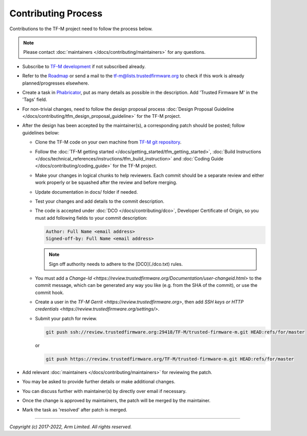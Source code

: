 Contributing Process
====================

Contributions to the TF-M project need to follow the process below.

.. Note::

   Please contact :doc:`maintainers </docs/contributing/maintainers>` for any
   questions.

- Subscribe to `TF-M development
  <https://lists.trustedfirmware.org/mailman/listinfo/tf-m>`_ if not subscribed
  already.
- Refer to the `Roadmap
  <https://developer.trustedfirmware.org/w/tf_m/planning>`_ or send a mail to
  the tf-m@lists.trustedfirmware.org to check if this work is already
  planned/progresses elsewhere.
- Create a task in `Phabricator
  <https://developer.trustedfirmware.org/maniphest>`_, put as many details as
  possible in the description. Add 'Trusted Firmware M' in the 'Tags' field.
- For non-trivial changes, need to follow the design proposal process
  :doc:`Design Proposal Guideline </docs/contributing/tfm_design_proposal_guideline>`
  for the TF-M project.
- After the design has been accepted by the maintainer(s), a corresponding
  patch should be posted; follow guidelines below:

  - Clone the TF-M code on your own machine from `TF-M git repository
    <https://git.trustedfirmware.org/TF-M/trusted-firmware-m.git>`_.
  - Follow the :doc:`TF-M getting started </docs/getting_started/tfm_getting_started>`,
    :doc:`Build Instructions </docs/technical_references/instructions/tfm_build_instruction>` and
    :doc:`Coding Guide </docs/contributing/coding_guide>` for the TF-M project.
  - Make your changes in logical chunks to help reviewers. Each commit should
    be a separate review and either work properly or be squashed after the
    review and before merging.
  - Update documentation in docs/ folder if needed.
  - Test your changes and add details to the commit description.
  - The code is accepted under :doc:`DCO </docs/contributing/dco>`, Developer
    Certificate of Origin, so you must add following fields to your
    commit description:

    .. code-block:: text

       Author: Full Name <email address>
       Signed-off-by: Full Name <email address>

    .. Note::

       Sign off authority needs to adhere to the [DCO](./dco.txt) rules.

  - You must add a `Change-Id
    <https://review.trustedfirmware.org/Documentation/user-changeid.html>` to
    the commit message, which can be generated any way you like (e.g. from the
    SHA of the commit), or use the commit hook.
  - Create a user in the `TF-M Gerrit <https://review.trustedfirmware.org>`,
    then add `SSH keys or HTTP credentials
    <https://review.trustedfirmware.org/settings/>`.
  - Submit your patch for review.

    .. code-block:: shell

       git push ssh://review.trustedfirmware.org:29418/TF-M/trusted-firmware-m.git HEAD:refs/for/master

    or

    .. code-block:: shell

       git push https://review.trustedfirmware.org/TF-M/trusted-firmware-m.git HEAD:refs/for/master

- Add relevant :doc:`maintainers </docs/contributing/maintainers>` for reviewing
  the patch.
- You may be asked to provide further details or make additional changes.
- You can discuss further with maintainer(s) by directly over email if
  necessary.
- Once the change is approved by maintainers, the patch will be merged by the
  maintainer.
- Mark the task as 'resolved' after patch is merged.

--------------

*Copyright (c) 2017-2022, Arm Limited. All rights reserved.*
